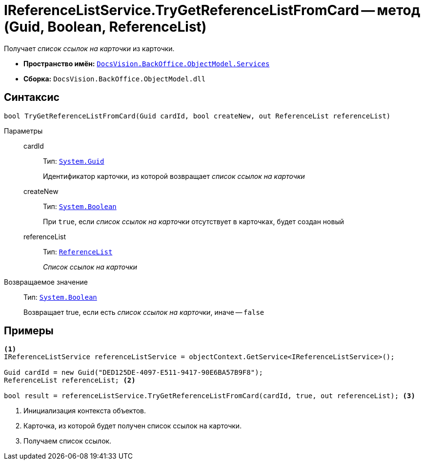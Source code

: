 = IReferenceListService.TryGetReferenceListFromCard -- метод (Guid, Boolean, ReferenceList)

Получает _список ссылок на карточки_ из карточки.

* *Пространство имён:* `xref:api/DocsVision/BackOffice/ObjectModel/Services/Services_NS.adoc[DocsVision.BackOffice.ObjectModel.Services]`
* *Сборка:* `DocsVision.BackOffice.ObjectModel.dll`

== Синтаксис

[source,csharp]
----
bool TryGetReferenceListFromCard(Guid cardId, bool createNew, out ReferenceList referenceList)
----

Параметры::
cardId:::
Тип: `http://msdn.microsoft.com/ru-ru/library/system.guid.aspx[System.Guid]`
+
Идентификатор карточки, из которой возвращает _список ссылок на карточки_

createNew:::
Тип: `http://msdn.microsoft.com/ru-ru/library/system.boolean.aspx[System.Boolean]`
+
При `true`, если _список ссылок на карточки_ отсутствует в карточках, будет создан новый

referenceList:::
Тип: `xref:api/DocsVision/BackOffice/ObjectModel/ReferenceList_CL.adoc[ReferenceList]`
+
_Список ссылок на карточки_

Возвращаемое значение::
Тип: `http://msdn.microsoft.com/ru-ru/library/system.boolean.aspx[System.Boolean]`
+
Возвращает true, если есть _список ссылок на карточки_, иначе -- `false`

== Примеры

[source,csharp]
----
<.>
IReferenceListService referenceListService = objectContext.GetService<IReferenceListService>();

Guid cardId = new Guid("DED125DE-4097-E511-9417-90E6BA57B9F8");
ReferenceList referenceList; <.>

bool result = referenceListService.TryGetReferenceListFromCard(cardId, true, out referenceList); <.>
----
<.> Инициализация контекста объектов.
<.> Карточка, из которой будет получен список ссылок на карточки.
<.> Получаем список ссылок.
